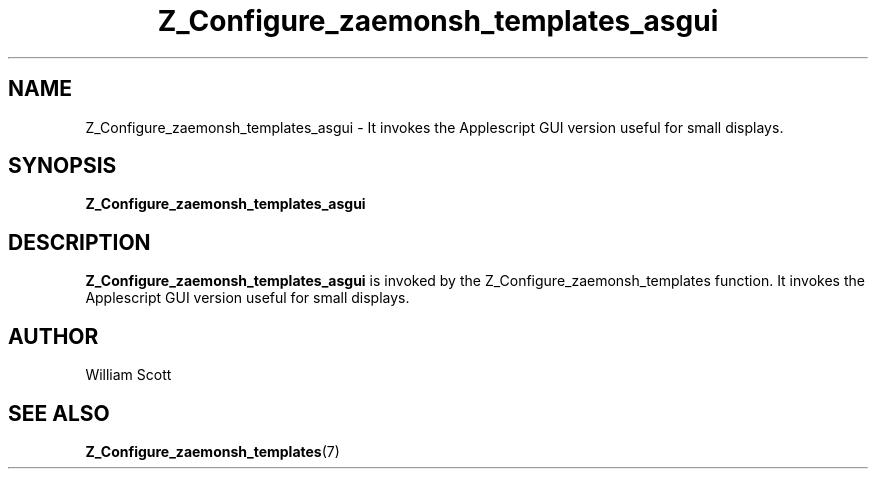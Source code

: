 .\" Process this file with
.\" groff -man -Tascii foo.1
.\"
.TH Z_Configure_zaemonsh_templates_asgui 7 "July 9 2005" "Mac OS X" "Mac OS X Darwin customization" 
.SH NAME
Z_Configure_zaemonsh_templates_asgui \- It invokes the Applescript GUI version useful for small displays.
.SH SYNOPSIS
.B Z_Configure_zaemonsh_templates_asgui
.SH DESCRIPTION
.B Z_Configure_zaemonsh_templates_asgui
is invoked by the Z_Configure_zaemonsh_templates function. It invokes the Applescript GUI version useful for small displays.
.SH AUTHOR
 William Scott 
.SH "SEE ALSO"
.BR Z_Configure_zaemonsh_templates (7)
